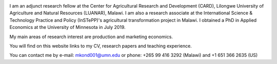 .. title: Home
.. slug: home
.. date: 2019-01-05 06:31:23 UTC+02:00
.. tags: 
.. category: 
.. link: 
.. description: 
.. type: text

.. image:: /images/PicMalw.jpg
   :height: 400
   :width: 600
   :scale: 80
   :alt: alternate text
   :align: right
   
I am an adjunct research fellow at the Center for Agricultural Research and Development (CARD), Lilongwe University of Agriculture and Natural Resources (LUANAR), Malawi.
I am also a research associate at the International Science & Technology Practice and Policy (InSTePP)'s agricultural transformation project in Malawi. 
I obtained a PhD in Applied Economics at the University of Minnesota in July 2019. 

My main areas of research interest are production and marketing economics. 

You will find on this website links to my CV, research papers and teaching experience. 

You can contact me by e-mail: mkond001@umn.edu or phone: +265 99 416 3292 (Malawi) and  +1 651 366 2635 (US) 


